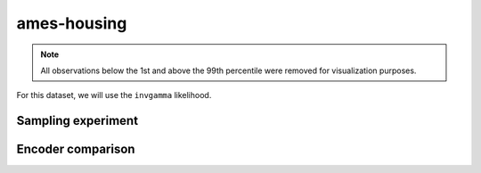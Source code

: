 ============
ames-housing
============

.. note::

    All observations below the 1st and above the 99th percentile were removed
    for visualization purposes.

.. image:: ../../../experiments/output/ames-housing.png
    :align: center

For this dataset, we will use the ``invgamma`` likelihood.

Sampling experiment
-------------------

.. image:: ../../../experiments/output/ames-housing-sampling.png
    :align: center

Encoder comparison
------------------

.. image:: ../../../experiments/output/ames-housing-comparison.png
    :align: center
